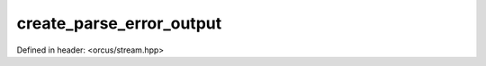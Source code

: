 create_parse_error_output
=========================

Defined in header: <orcus/stream.hpp>

.. doxygenfunction:: orcus::create_parse_error_output(std::string_view strm, std::ptrdiff_t offset)